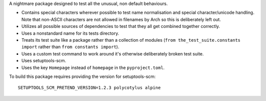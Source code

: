 A nightmare package designed to test all the unusual, non default behaviours.

* Contains special characters wherever possible to test name normalisation and
  special character/unicode handling. Note that non-ASCII characters are not
  allowed in filenames by Arch so this is deliberately left out.

* Utilizes all possible sources of dependencies to test that they all get
  combined together correctly.

* Uses a nonstandard name for its tests directory.

* Treats its test suite like a package rather than a collection of modules
  (``from the_test_suite.constants import`` rather than ``from constants
  import``).

* Uses a custom test command to work around it's otherwise deliberately broken
  test suite.

* Uses setuptools-scm.

* Uses the key ``Homepage`` instead of ``homepage`` in the ``pyproject.toml``.

To build this package requires providing the version for setuptools-scm::

    SETUPTOOLS_SCM_PRETEND_VERSION=1.2.3 polycotylus alpine
